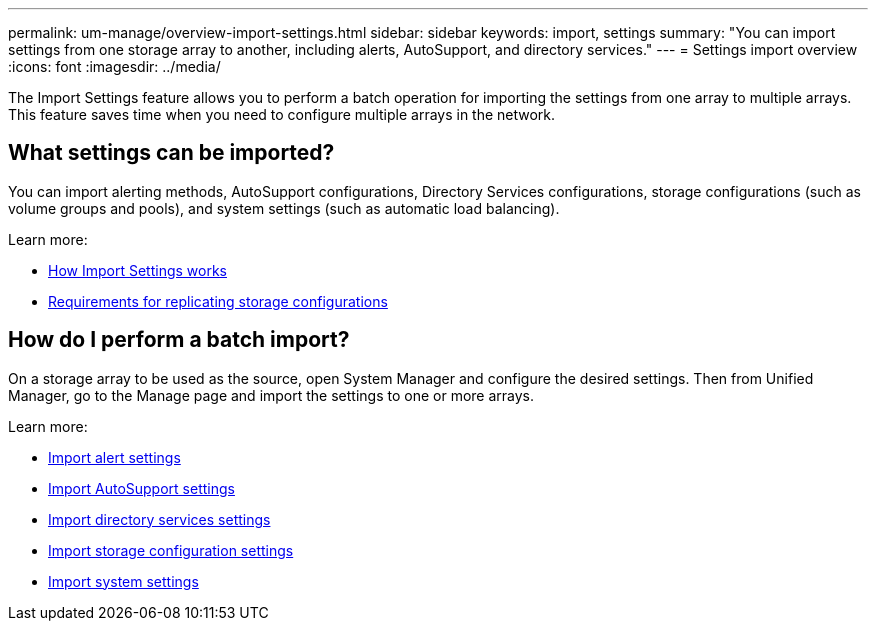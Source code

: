 ---
permalink: um-manage/overview-import-settings.html
sidebar: sidebar
keywords: import, settings
summary: "You can import settings from one storage array to another, including alerts, AutoSupport, and directory services."
---
= Settings import overview
:icons: font
:imagesdir: ../media/

[.lead]
The Import Settings feature allows you to perform a batch operation for importing the settings from one array to multiple arrays. This feature saves time when you need to configure multiple arrays in the network.

== What settings can be imported?
You can import alerting methods, AutoSupport configurations, Directory Services configurations, storage configurations (such as volume groups and pools), and system settings (such as automatic load balancing).

Learn more:

* link:how-import-settings-works.html[How Import Settings works]
* link:requirements-for-replicating-storage-configurations.html[Requirements for replicating storage configurations]

== How do I perform a batch import?
On a storage array to be used as the source, open System Manager and configure the desired settings. Then from Unified Manager, go to the Manage page and import the settings to one or more arrays.

Learn more:

* link:import-alert-settings.html[Import alert settings]
* link:import-autosupport-settings.html[Import AutoSupport settings]
* link:import-directory-services-settings.html[Import directory services settings]
* link:import-storage-configuration-settings.html[Import storage configuration settings]
* link:import-system-settings.html[Import system settings]
